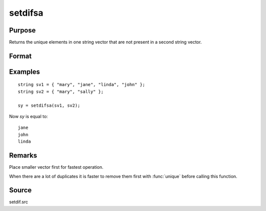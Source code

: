 
setdifsa
==============================================

Purpose
----------------
Returns the unique elements in one string vector that are not present in a second string vector.

Format
----------------
.. function:: sy = setdifsa(sv1, sv2)

    :param sv1: data
    :type sv1: Nx1 or 1xN string vector

    :param sv2: data
    :type sv2: Mx1 or 1xM string vector

    :return sy: Lx1 vector containing all unique values that are in *sv1* and are not in *sv2*, sorted in ascending order.

    :rtype sy: vector

Examples
----------------

::

    string sv1 = { "mary", "jane", "linda", "john" };
    string sv2 = { "mary", "sally" };

    sy = setdifsa(sv1, sv2);

Now *sy* is equal to:

::

    jane
    john
    linda

Remarks
-------

Place smaller vector first for fastest operation.

When there are a lot of duplicates it is faster to remove them first
with :func:`unique` before calling this function.

Source
------

setdif.src

.. seealso:: Functions :func:`setdif`
